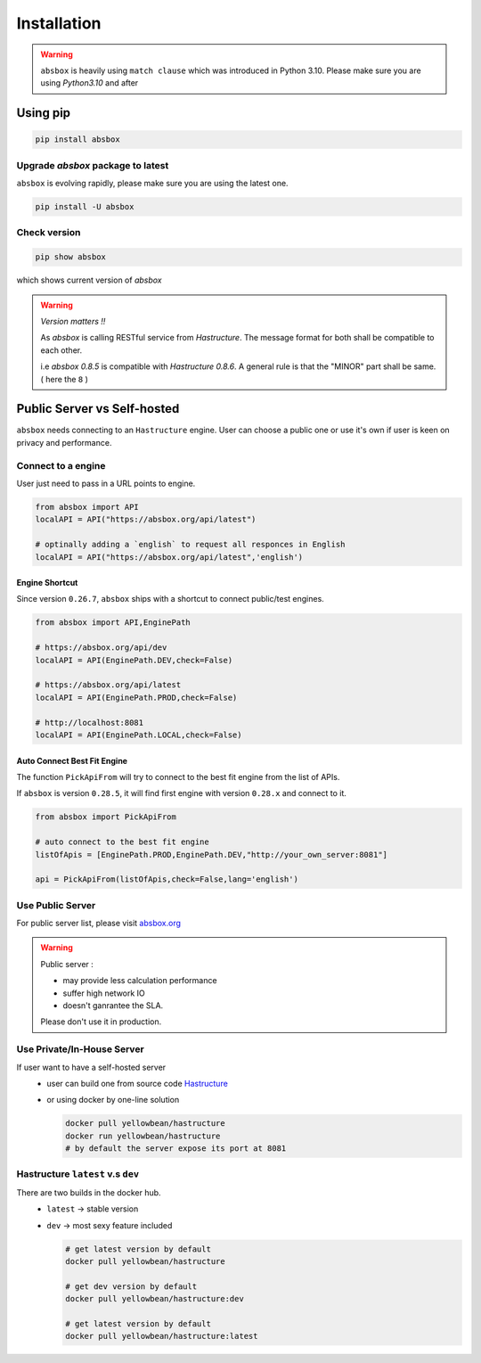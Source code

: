 Installation
===============

.. autosummary::
   :toctree: generated

.. warning::
  ``absbox`` is heavily using ``match clause`` which was introduced in Python 3.10. Please make sure you are using *Python3.10* and after

Using pip
--------------

.. code-block:: console

    pip install absbox

Upgrade `absbox` package to latest
^^^^^^^^^^^^^^^^^^^^^^^^^^^^^^^^^^^

``absbox`` is evolving rapidly, please make sure you are using the latest one. 

.. code-block:: console

    pip install -U absbox

Check version
^^^^^^^^^^^^^^^

.. code-block:: console 

    pip show absbox 

which shows current version of `absbox` 

.. image:: img/package_version.png
  :width: 500
  :alt: version

.. warning::
   *Version matters !!*
   
   As `absbox` is calling RESTful service from `Hastructure`. The message format for both shall be compatible to each other. 
   
   i.e `absbox 0.8.5` is compatible with `Hastructure 0.8.6`.
   A general rule is that the "MINOR" part shall be same. ( here the ``8`` )
   

Public Server vs Self-hosted
-----------------------------

``absbox`` needs connecting to an ``Hastructure`` engine. User can choose a public one or use it's own if user is keen on privacy and performance.

.. image:: img/user_choose_server.png
  :width: 600
  :alt: user_choose_server

Connect to a engine 
^^^^^^^^^^^^^^^^^^^^^

User just need to pass in a URL points to engine.

.. code-block:: python

   from absbox import API
   localAPI = API("https://absbox.org/api/latest")

   # optinally adding a `english` to request all responces in English
   localAPI = API("https://absbox.org/api/latest",'english')


Engine Shortcut
""""""""""""""""""""""""""""
.. versionadded:: 0.26.7

Since version ``0.26.7``, ``absbox`` ships with a shortcut to connect public/test engines.


.. code-block:: python 

  from absbox import API,EnginePath

  # https://absbox.org/api/dev
  localAPI = API(EnginePath.DEV,check=False)
  
  # https://absbox.org/api/latest
  localAPI = API(EnginePath.PROD,check=False)

  # http://localhost:8081
  localAPI = API(EnginePath.LOCAL,check=False)


Auto Connect Best Fit Engine
""""""""""""""""""""""""""""""""

The function ``PickApiFrom`` will try to connect to the best fit engine from the list of APIs.

If ``absbox`` is version ``0.28.5``, it will find first engine with version ``0.28.x`` and connect to it.

.. versionadded:: 0.28.5

.. code-block:: python 

  from absbox import PickApiFrom

  # auto connect to the best fit engine
  listOfApis = [EnginePath.PROD,EnginePath.DEV,"http://your_own_server:8081"]

  api = PickApiFrom(listOfApis,check=False,lang='english')


Use Public Server
^^^^^^^^^^^^^^^^^^^^^

For public server list, please visit `absbox.org <https://absbox.org>`_

.. warning::
  
  Public server :
  
  * may provide less calculation performance 
  * suffer high network IO 
  * doesn't ganrantee the SLA. 
  Please don't use it in production.


Use Private/In-House Server
^^^^^^^^^^^^^^^^^^^^^^^^^^^^^

If user want to have a self-hosted server 
  * user can build one from source code `Hastructure <https://github.com/yellowbean/Hastructure>`_
  * or using docker by one-line solution

    .. code-block:: bash

      docker pull yellowbean/hastructure
      docker run yellowbean/hastructure
      # by default the server expose its port at 8081

Hastructure ``latest`` v.s ``dev``
^^^^^^^^^^^^^^^^^^^^^^^^^^^^^^^^^^^^^^^^^^^^^^^^^^^^^^

There are two builds in the docker hub.
  * ``latest`` -> stable version
  * ``dev`` -> most sexy feature included



    .. code-block:: bash

      # get latest version by default
      docker pull yellowbean/hastructure  

      # get dev version by default
      docker pull yellowbean/hastructure:dev
      
      # get latest version by default
      docker pull yellowbean/hastructure:latest